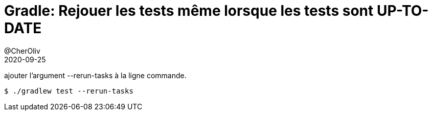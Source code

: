 = Gradle: Rejouer les tests même lorsque les tests sont UP-TO-DATE
@CherOliv
2020-09-25
:jbake-title: Gradle: Rejouer les tests même lorsque les tests sont UP-TO-DATE
:jbake-type: post
:jbake-tags: blog, ticket, gradle, test, task, rerun-test, memo
:jbake-status: published
:jbake-date: 2020-09-25

ajouter l’argument --rerun-tasks à la ligne commande.
[source,bash]
```
$ ./gradlew test --rerun-tasks
```
